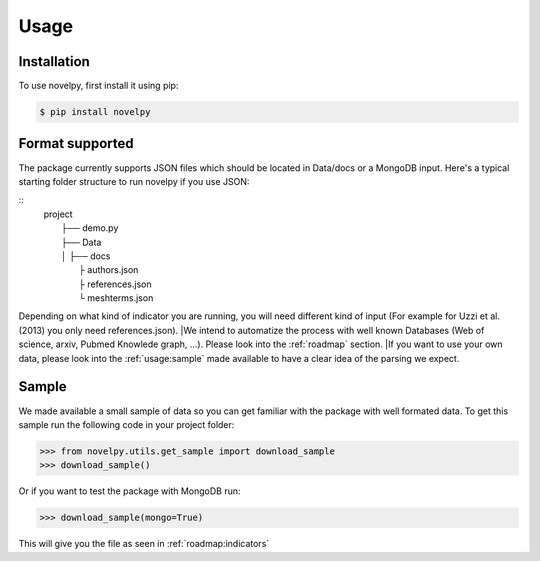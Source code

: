 .. _usage:

Usage
=====

.. _installation:

Installation
------------

To use novelpy, first install it using pip:

.. code-block:: console

   $ pip install novelpy


.. _format:
Format supported
----------------

The package currently supports JSON files which should be located in Data/docs or a MongoDB input. Here's a typical starting folder structure to run novelpy if you use JSON:

::
   | project
   |   ├── demo.py
   |   ├── Data          
   |   │   ├── docs
   |            ├ authors.json
   |            ├ references.json
   |            └ meshterms.json


Depending on what kind of indicator you are running, you will need different kind of input (For example for Uzzi et al.(2013) you only need references.json). 
|We intend to automatize the process with well known Databases (Web of science, arxiv, Pubmed Knowlede graph, ...). Please look into the :ref:`roadmap` section.
|If you want to use your own data, please look into the :ref:`usage:sample` made available to have a clear idea of the parsing we expect.

.. _sample:
Sample
----------------

We made available a small sample of data so you can get familiar with the package with well formated data. To get this sample run the following code in your project folder:

>>> from novelpy.utils.get_sample import download_sample
>>> download_sample()

Or if you want to test the package with MongoDB run:

>>> download_sample(mongo=True)


This will give you the file as seen in :ref:`roadmap:indicators`


